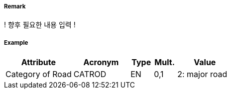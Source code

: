 // tag::Road[]
===== Remark

! 향후 필요한 내용 입력 !

===== Example
[cols="30,25,10,10,25", options="header"]
|===
|Attribute |Acronym |Type |Mult. |Value

|Category of Road|CATROD|EN|0,1|2: major road  
|===

// end::Road[]
